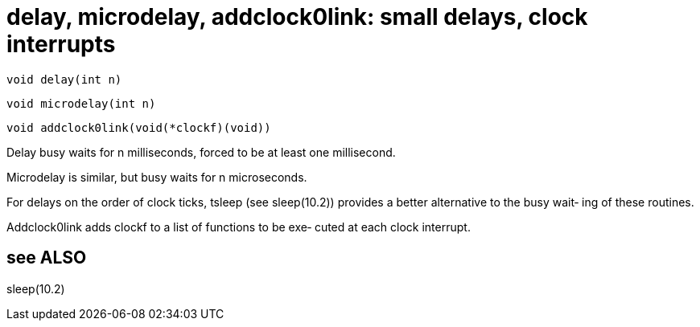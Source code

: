 = delay, microdelay, addclock0link: small delays, clock interrupts

    void delay(int n)

    void microdelay(int n)

    void addclock0link(void(*clockf)(void))

Delay busy waits for n milliseconds, forced to  be  at  least
one millisecond.

Microdelay is similar, but busy waits for n microseconds.

For   delays  on  the  order  of  clock  ticks,  tsleep  (see
sleep(10.2)) provides a better alternative to the busy  wait‐
ing of these routines.

Addclock0link  adds  clockf to a list of functions to be exe‐
cuted at each clock interrupt.

== see ALSO
sleep(10.2)

